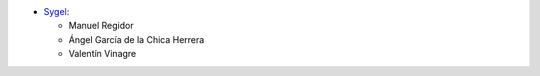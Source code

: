 * `Sygel <https://www.sygel.es>`__:

  * Manuel Regidor
  * Ángel García de la Chica Herrera
  * Valentín Vinagre
